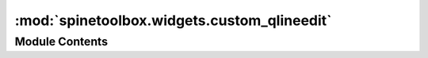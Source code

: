 :mod:`spinetoolbox.widgets.custom_qlineedit`
============================================

.. py:module:: spinetoolbox.widgets.custom_qlineedit

.. autoapi-nested-parse::

   Classes for custom line edits.

   :author: M. Marin (KTH)
   :date:   11.10.2018



Module Contents
---------------

.. py:class:: CustomQLineEdit

   Bases: :class:`PySide2.QtWidgets.QLineEdit`

   A custom QLineEdit that accepts file drops and displays the path.

   .. attribute:: parent

      Parent for line edit widget (DataStoreWidget)

      :type: QMainWindow

   .. attribute:: file_dropped
      

      

   .. method:: dragEnterEvent(self, event)


      Accept a single file drop from the filesystem.


   .. method:: dragMoveEvent(self, event)


      Accept event.


   .. method:: dropEvent(self, event)


      Emit file_dropped signal with the file for the dropped url.




